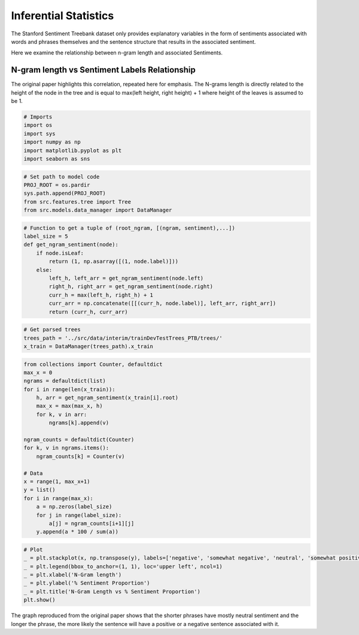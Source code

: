 
Inferential Statistics
----------------------

The Stanford Sentiment Treebank dataset only provides explanatory
variables in the form of sentiments associated with words and phrases
themselves and the sentence structure that results in the associated
sentiment.

Here we examine the relationship between n-gram length and associated
Sentiments.

N-gram length vs Sentiment Labels Relationship
~~~~~~~~~~~~~~~~~~~~~~~~~~~~~~~~~~~~~~~~~~~~~~

The original paper highlights this correlation, repeated here for
emphasis. The N-grams length is directly related to the height of the
node in the tree and is equal to max(left height, right height) + 1
where height of the leaves is assumed to be 1.

.. code:: ipython3

    # Imports
    import os
    import sys
    import numpy as np
    import matplotlib.pyplot as plt
    import seaborn as sns

.. code:: ipython3

    # Set path to model code
    PROJ_ROOT = os.pardir
    sys.path.append(PROJ_ROOT)
    from src.features.tree import Tree
    from src.models.data_manager import DataManager

.. code:: ipython3

    # Function to get a tuple of (root_ngram, [(ngram, sentiment),...])
    label_size = 5
    def get_ngram_sentiment(node):
        if node.isLeaf:
            return (1, np.asarray([(1, node.label)]))
        else:
            left_h, left_arr = get_ngram_sentiment(node.left)
            right_h, right_arr = get_ngram_sentiment(node.right)
            curr_h = max(left_h, right_h) + 1
            curr_arr = np.concatenate([[(curr_h, node.label)], left_arr, right_arr])
            return (curr_h, curr_arr)

.. code:: ipython3

    # Get parsed trees
    trees_path = '../src/data/interim/trainDevTestTrees_PTB/trees/'
    x_train = DataManager(trees_path).x_train

.. code:: ipython3

    from collections import Counter, defaultdict
    max_x = 0
    ngrams = defaultdict(list)
    for i in range(len(x_train)):
        h, arr = get_ngram_sentiment(x_train[i].root)
        max_x = max(max_x, h)
        for k, v in arr:
            ngrams[k].append(v)
    
    ngram_counts = defaultdict(Counter)
    for k, v in ngrams.items():
        ngram_counts[k] = Counter(v)
    
    # Data
    x = range(1, max_x+1)
    y = list()
    for i in range(max_x):
        a = np.zeros(label_size)
        for j in range(label_size):
            a[j] = ngram_counts[i+1][j]
        y.append(a * 100 / sum(a))

.. code:: ipython3

    # Plot
    _ = plt.stackplot(x, np.transpose(y), labels=['negative', 'somewhat negative', 'neutral', 'somewhat positive', 'positive'])
    _ = plt.legend(bbox_to_anchor=(1, 1), loc='upper left', ncol=1)
    _ = plt.xlabel('N-Gram length')
    _ = plt.ylabel('% Sentiment Proportion')
    _ = plt.title('N-Gram Length vs % Sentiment Proportion')
    plt.show()



.. image:: output_8_0_Inference.png


The graph reproduced from the original paper shows that the shorter
phrases have mostly neutral sentiment and the longer the phrase, the
more likely the sentence will have a positive or a negative sentence
associated with it.
